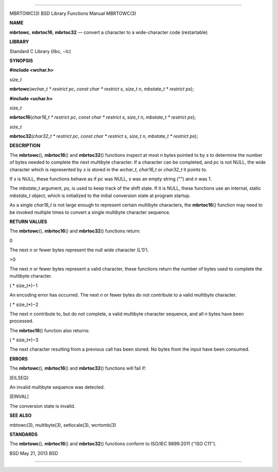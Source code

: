 --------------

MBRTOWC(3) BSD Library Functions Manual MBRTOWC(3)

**NAME**

**mbrtowc**, **mbrtoc16**, **mbrtoc32** — convert a character to a
wide-character code (restartable)

**LIBRARY**

Standard C Library (libc, −lc)

**SYNOPSIS**

**#include <wchar.h>**

*size_t*

**mbrtowc**\ (*wchar_t * restrict pc*, *const char * restrict s*,
*size_t n*, *mbstate_t * restrict ps*);

**#include <uchar.h>**

*size_t*

**mbrtoc16**\ (*char16_t * restrict pc*, *const char * restrict s*,
*size_t n*, *mbstate_t * restrict ps*);

*size_t*

**mbrtoc32**\ (*char32_t * restrict pc*, *const char * restrict s*,
*size_t n*, *mbstate_t * restrict ps*);

**DESCRIPTION**

The **mbrtowc**\ (), **mbrtoc16**\ () and **mbrtoc32**\ () functions
inspect at most *n* bytes pointed to by *s* to determine the number of
bytes needed to complete the next multibyte character. If a character
can be completed, and *pc* is not NULL, the wide character which is
represented by *s* is stored in the *wchar_t*, *char16_t* or *char32_t*
it points to.

If *s* is NULL, these functions behave as if *pc* was NULL, *s* was an
empty string ("") and *n* was 1.

The *mbstate_t* argument, *ps*, is used to keep track of the shift
state. If it is NULL, these functions use an internal, static
*mbstate_t* object, which is initialized to the initial conversion state
at program startup.

As a single *char16_t* is not large enough to represent certain
multibyte characters, the **mbrtoc16**\ () function may need to be
invoked multiple times to convert a single multibyte character sequence.

**RETURN VALUES**

The **mbrtowc**\ (), **mbrtoc16**\ () and **mbrtoc32**\ () functions
return:

0

The next *n* or fewer bytes represent the null wide character (L’\0’).

>0

The next *n* or fewer bytes represent a valid character, these functions
return the number of bytes used to complete the multibyte character.

( *
size_t*)−1

An encoding error has occurred. The next *n* or fewer bytes do not
contribute to a valid multibyte character.

( *
size_t*)−2

The next *n* contribute to, but do not complete, a valid multibyte
character sequence, and all *n* bytes have been processed.

The **mbrtoc16**\ () function also returns:

( *
size_t*)−3

The next character resulting from a previous call has been stored. No
bytes from the input have been consumed.

**ERRORS**

The **mbrtowc**\ (), **mbrtoc16**\ () and **mbrtoc32**\ () functions
will fail if:

[EILSEQ]

An invalid multibyte sequence was detected.

[EINVAL]

The conversion state is invalid.

**SEE ALSO**

mbtowc(3), multibyte(3), setlocale(3), wcrtomb(3)

**STANDARDS**

The **mbrtowc**\ (), **mbrtoc16**\ () and **mbrtoc32**\ () functions
conform to ISO/IEC 9899:2011 (‘‘ISO C11’’).

BSD May 21, 2013 BSD

--------------

.. Copyright (c) 1990, 1991, 1993
..	The Regents of the University of California.  All rights reserved.
..
.. This code is derived from software contributed to Berkeley by
.. Chris Torek and the American National Standards Committee X3,
.. on Information Processing Systems.
..
.. Redistribution and use in source and binary forms, with or without
.. modification, are permitted provided that the following conditions
.. are met:
.. 1. Redistributions of source code must retain the above copyright
..    notice, this list of conditions and the following disclaimer.
.. 2. Redistributions in binary form must reproduce the above copyright
..    notice, this list of conditions and the following disclaimer in the
..    documentation and/or other materials provided with the distribution.
.. 3. Neither the name of the University nor the names of its contributors
..    may be used to endorse or promote products derived from this software
..    without specific prior written permission.
..
.. THIS SOFTWARE IS PROVIDED BY THE REGENTS AND CONTRIBUTORS ``AS IS'' AND
.. ANY EXPRESS OR IMPLIED WARRANTIES, INCLUDING, BUT NOT LIMITED TO, THE
.. IMPLIED WARRANTIES OF MERCHANTABILITY AND FITNESS FOR A PARTICULAR PURPOSE
.. ARE DISCLAIMED.  IN NO EVENT SHALL THE REGENTS OR CONTRIBUTORS BE LIABLE
.. FOR ANY DIRECT, INDIRECT, INCIDENTAL, SPECIAL, EXEMPLARY, OR CONSEQUENTIAL
.. DAMAGES (INCLUDING, BUT NOT LIMITED TO, PROCUREMENT OF SUBSTITUTE GOODS
.. OR SERVICES; LOSS OF USE, DATA, OR PROFITS; OR BUSINESS INTERRUPTION)
.. HOWEVER CAUSED AND ON ANY THEORY OF LIABILITY, WHETHER IN CONTRACT, STRICT
.. LIABILITY, OR TORT (INCLUDING NEGLIGENCE OR OTHERWISE) ARISING IN ANY WAY
.. OUT OF THE USE OF THIS SOFTWARE, EVEN IF ADVISED OF THE POSSIBILITY OF
.. SUCH DAMAGE.

